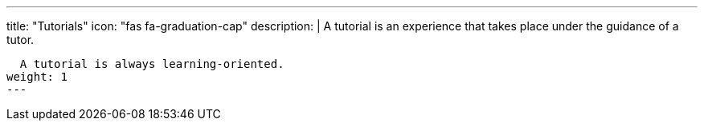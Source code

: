 ---
title: "Tutorials"
icon: "fas fa-graduation-cap"
description: |
  A tutorial is an experience that takes place under the guidance of a tutor.

  A tutorial is always learning-oriented.
weight: 1
---

